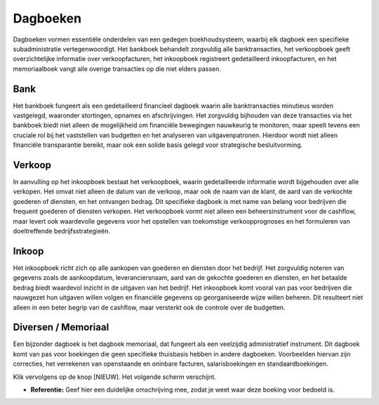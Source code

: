 Dagboeken
=========

Dagboeken vormen essentiële onderdelen van een gedegen boekhoudsysteem, waarbij elk dagboek een specifieke subadministratie vertegenwoordigt. Het bankboek behandelt zorgvuldig alle banktransacties, het verkoopboek geeft overzichtelijke informatie over verkoopfacturen, het inkoopboek registreert gedetailleerd inkoopfacturen, en het memoriaalboek vangt alle overige transacties op die niet elders passen.

Bank
----

Het bankboek fungeert als een gedetailleerd financieel dagboek waarin alle banktransacties minutieus worden vastgelegd, waaronder stortingen, opnames en afschrijvingen. Het zorgvuldig bijhouden van deze transacties via het bankboek biedt niet alleen de mogelijkheid om financiële bewegingen nauwkeurig te monitoren, maar speelt tevens een cruciale rol bij het vaststellen van budgetten en het analyseren van uitgavenpatronen. Hierdoor wordt niet alleen financiële transparantie bereikt, maar ook een solide basis gelegd voor strategische besluitvorming.

Verkoop
-------

In aanvulling op het inkoopboek bestaat het verkoopboek, waarin gedetailleerde informatie wordt bijgehouden over alle verkopen. Het omvat niet alleen de datum van de verkoop, maar ook de naam van de klant, de aard van de verkochte goederen of diensten, en het ontvangen bedrag. Dit specifieke dagboek is met name van belang voor bedrijven die frequent goederen of diensten verkopen. Het verkoopboek vormt niet alleen een beheersinstrument voor de cashflow, maar levert ook waardevolle gegevens voor het opstellen van toekomstige verkoopprognoses en het formuleren van doeltreffende bedrijfsstrategieën.

Inkoop
------

Het inkoopboek richt zich op alle aankopen van goederen en diensten door het bedrijf. Het zorgvuldig noteren van gegevens zoals de aankoopdatum, leveranciersnaam, aard van de gekochte goederen en diensten, en het betaalde bedrag biedt waardevol inzicht in de uitgaven van het bedrijf. Het inkoopboek komt vooral van pas voor bedrijven die nauwgezet hun uitgaven willen volgen en financiële gegevens op georganiseerde wijze willen beheren. Dit resulteert niet alleen in een beter begrip van de cashflow, maar versterkt ook de controle over de budgetten.

Diversen / Memoriaal
--------------------

Een bijzonder dagboek is het dagboek memoriaal, dat fungeert als een veelzijdig administratief instrument. Dit dagboek komt van pas voor boekingen die geen specifieke thuisbasis hebben in andere dagboeken. Voorbeelden hiervan zijn correcties, het verrekenen van openstaande en oninbare facturen, salarisboekingen en standaardboekingen.



.. image:: Accounting-Media/gettingstarted_openingsbalance001.png

Klik vervolgens op de knop [NIEUW]. Het volgende scherm verschijnt.

.. image:: Accounting-Media/gettingstarted_openingsbalance002.png

- **Referentie:** Geef hier een duidelijke omschrijving mee, zodat je weet waar deze boeking voor bedoeld is.
